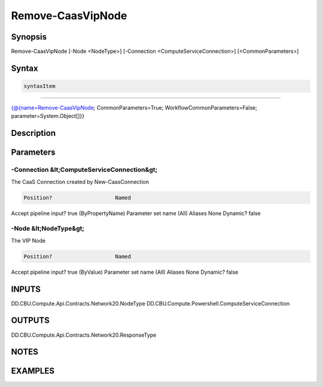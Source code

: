 ﻿Remove-CaasVipNode
===================

Synopsis
--------


Remove-CaasVipNode [-Node <NodeType>] [-Connection <ComputeServiceConnection>] [<CommonParameters>]


Syntax
------

.. code-block:: powershell

    syntaxItem                                                                                                    

----------                                                                                                    

{@{name=Remove-CaasVipNode; CommonParameters=True; WorkflowCommonParameters=False; parameter=System.Object[]}}


Description
-----------



Parameters
----------

-Connection &lt;ComputeServiceConnection&gt;
~~~~~~~~~

The CaaS Connection created by New-CaasConnection

.. code-block:: powershell

    Position?                    Named
Accept pipeline input?       true (ByPropertyName)
Parameter set name           (All)
Aliases                      None
Dynamic?                     false

 
-Node &lt;NodeType&gt;
~~~~~~~~~

The VIP Node

.. code-block:: powershell

    Position?                    Named
Accept pipeline input?       true (ByValue)
Parameter set name           (All)
Aliases                      None
Dynamic?                     false


INPUTS
------

DD.CBU.Compute.Api.Contracts.Network20.NodeType
DD.CBU.Compute.Powershell.ComputeServiceConnection


OUTPUTS
-------

DD.CBU.Compute.Api.Contracts.Network20.ResponseType


NOTES
-----



EXAMPLES
---------

